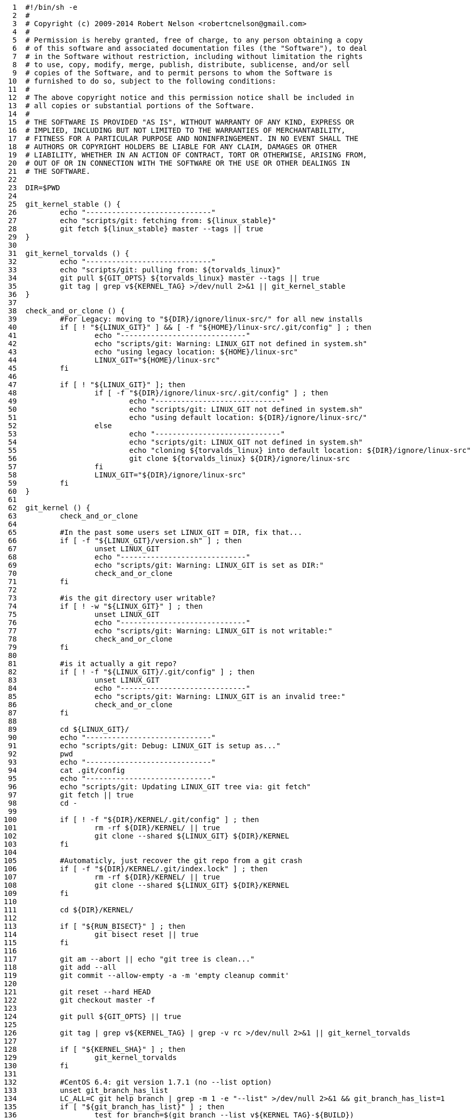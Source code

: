 [source,sh]
----
     1	#!/bin/sh -e
     2	#
     3	# Copyright (c) 2009-2014 Robert Nelson <robertcnelson@gmail.com>
     4	#
     5	# Permission is hereby granted, free of charge, to any person obtaining a copy
     6	# of this software and associated documentation files (the "Software"), to deal
     7	# in the Software without restriction, including without limitation the rights
     8	# to use, copy, modify, merge, publish, distribute, sublicense, and/or sell
     9	# copies of the Software, and to permit persons to whom the Software is
    10	# furnished to do so, subject to the following conditions:
    11	#
    12	# The above copyright notice and this permission notice shall be included in
    13	# all copies or substantial portions of the Software.
    14	#
    15	# THE SOFTWARE IS PROVIDED "AS IS", WITHOUT WARRANTY OF ANY KIND, EXPRESS OR
    16	# IMPLIED, INCLUDING BUT NOT LIMITED TO THE WARRANTIES OF MERCHANTABILITY,
    17	# FITNESS FOR A PARTICULAR PURPOSE AND NONINFRINGEMENT. IN NO EVENT SHALL THE
    18	# AUTHORS OR COPYRIGHT HOLDERS BE LIABLE FOR ANY CLAIM, DAMAGES OR OTHER
    19	# LIABILITY, WHETHER IN AN ACTION OF CONTRACT, TORT OR OTHERWISE, ARISING FROM,
    20	# OUT OF OR IN CONNECTION WITH THE SOFTWARE OR THE USE OR OTHER DEALINGS IN
    21	# THE SOFTWARE.
    22	
    23	DIR=$PWD
    24	
    25	git_kernel_stable () {
    26		echo "-----------------------------"
    27		echo "scripts/git: fetching from: ${linux_stable}"
    28		git fetch ${linux_stable} master --tags || true
    29	}
    30	
    31	git_kernel_torvalds () {
    32		echo "-----------------------------"
    33		echo "scripts/git: pulling from: ${torvalds_linux}"
    34		git pull ${GIT_OPTS} ${torvalds_linux} master --tags || true
    35		git tag | grep v${KERNEL_TAG} >/dev/null 2>&1 || git_kernel_stable
    36	}
    37	
    38	check_and_or_clone () {
    39		#For Legacy: moving to "${DIR}/ignore/linux-src/" for all new installs
    40		if [ ! "${LINUX_GIT}" ] && [ -f "${HOME}/linux-src/.git/config" ] ; then
    41			echo "-----------------------------"
    42			echo "scripts/git: Warning: LINUX_GIT not defined in system.sh"
    43			echo "using legacy location: ${HOME}/linux-src"
    44			LINUX_GIT="${HOME}/linux-src"
    45		fi
    46	
    47		if [ ! "${LINUX_GIT}" ]; then
    48			if [ -f "${DIR}/ignore/linux-src/.git/config" ] ; then
    49				echo "-----------------------------"
    50				echo "scripts/git: LINUX_GIT not defined in system.sh"
    51				echo "using default location: ${DIR}/ignore/linux-src/"
    52			else
    53				echo "-----------------------------"
    54				echo "scripts/git: LINUX_GIT not defined in system.sh"
    55				echo "cloning ${torvalds_linux} into default location: ${DIR}/ignore/linux-src"
    56				git clone ${torvalds_linux} ${DIR}/ignore/linux-src
    57			fi
    58			LINUX_GIT="${DIR}/ignore/linux-src"
    59		fi
    60	}
    61	
    62	git_kernel () {
    63		check_and_or_clone
    64	
    65		#In the past some users set LINUX_GIT = DIR, fix that...
    66		if [ -f "${LINUX_GIT}/version.sh" ] ; then
    67			unset LINUX_GIT
    68			echo "-----------------------------"
    69			echo "scripts/git: Warning: LINUX_GIT is set as DIR:"
    70			check_and_or_clone
    71		fi
    72	
    73		#is the git directory user writable?
    74		if [ ! -w "${LINUX_GIT}" ] ; then
    75			unset LINUX_GIT
    76			echo "-----------------------------"
    77			echo "scripts/git: Warning: LINUX_GIT is not writable:"
    78			check_and_or_clone
    79		fi
    80	
    81		#is it actually a git repo?
    82		if [ ! -f "${LINUX_GIT}/.git/config" ] ; then
    83			unset LINUX_GIT
    84			echo "-----------------------------"
    85			echo "scripts/git: Warning: LINUX_GIT is an invalid tree:"
    86			check_and_or_clone
    87		fi
    88	
    89		cd ${LINUX_GIT}/
    90		echo "-----------------------------"
    91		echo "scripts/git: Debug: LINUX_GIT is setup as..."
    92		pwd
    93		echo "-----------------------------"
    94		cat .git/config
    95		echo "-----------------------------"
    96		echo "scripts/git: Updating LINUX_GIT tree via: git fetch"
    97		git fetch || true
    98		cd -
    99	
   100		if [ ! -f "${DIR}/KERNEL/.git/config" ] ; then
   101			rm -rf ${DIR}/KERNEL/ || true
   102			git clone --shared ${LINUX_GIT} ${DIR}/KERNEL
   103		fi
   104	
   105		#Automaticly, just recover the git repo from a git crash
   106		if [ -f "${DIR}/KERNEL/.git/index.lock" ] ; then
   107			rm -rf ${DIR}/KERNEL/ || true
   108			git clone --shared ${LINUX_GIT} ${DIR}/KERNEL
   109		fi
   110	
   111		cd ${DIR}/KERNEL/
   112	
   113		if [ "${RUN_BISECT}" ] ; then
   114			git bisect reset || true
   115		fi
   116	
   117		git am --abort || echo "git tree is clean..."
   118		git add --all
   119		git commit --allow-empty -a -m 'empty cleanup commit'
   120	
   121		git reset --hard HEAD
   122		git checkout master -f
   123	
   124		git pull ${GIT_OPTS} || true
   125	
   126		git tag | grep v${KERNEL_TAG} | grep -v rc >/dev/null 2>&1 || git_kernel_torvalds
   127	
   128		if [ "${KERNEL_SHA}" ] ; then
   129			git_kernel_torvalds
   130		fi
   131	
   132		#CentOS 6.4: git version 1.7.1 (no --list option)
   133		unset git_branch_has_list
   134		LC_ALL=C git help branch | grep -m 1 -e "--list" >/dev/null 2>&1 && git_branch_has_list=1
   135		if [ "${git_branch_has_list}" ] ; then
   136			test_for_branch=$(git branch --list v${KERNEL_TAG}-${BUILD})
   137			if [ "x${test_for_branch}" != "x" ] ; then
   138				git branch v${KERNEL_TAG}-${BUILD} -D
   139			fi
   140		else
   141			echo "git: the following error: [error: branch 'v${KERNEL_TAG}-${BUILD}' not found.] is safe to ignore."
   142			git branch v${KERNEL_TAG}-${BUILD} -D || true
   143		fi
   144	
   145		if [ ! "${KERNEL_SHA}" ] ; then
   146			git checkout v${KERNEL_TAG} -b v${KERNEL_TAG}-${BUILD}
   147		else
   148			git checkout ${KERNEL_SHA} -b v${KERNEL_TAG}-${BUILD}
   149		fi
   150	
   151		if [ "${TOPOFTREE}" ] ; then
   152			git pull ${GIT_OPTS} ${torvalds_linux} master || true
   153			git pull ${GIT_OPTS} ${torvalds_linux} master --tags || true
   154		fi
   155	
   156		git describe
   157	
   158		cd ${DIR}/
   159	}
   160	
   161	. ${DIR}/version.sh
   162	. ${DIR}/system.sh
   163	
   164	unset git_config_user_email
   165	git_config_user_email=$(git config --get user.email || true)
   166	
   167	unset git_config_user_name
   168	git_config_user_name=$(git config --get user.name || true)
   169	
   170	if [ ! "${git_config_user_email}" ] || [ ! "${git_config_user_name}" ] ; then
   171		echo "-----------------------------"
   172		echo "Error: git user.name/user.email not set:"
   173		echo ""
   174		echo "For help please read:"
   175		echo "https://help.github.com/articles/setting-your-username-in-git"
   176		echo "https://help.github.com/articles/setting-your-email-in-git"
   177		echo ""
   178		echo "For example, if your real name and email was: Billy Everteen & me@here.com"
   179		echo "you would type the following into the terminal window to set it up:"
   180		echo "-----------------------------"
   181		echo "git config --global user.name \"Billy Everyteen\""
   182		echo "git config --global user.email \"me@here.com\""
   183		echo "-----------------------------"
   184		exit 1
   185	fi
   186	
   187	torvalds_linux="https://git.kernel.org/pub/scm/linux/kernel/git/torvalds/linux.git"
   188	linux_stable="https://git.kernel.org/pub/scm/linux/kernel/git/stable/linux-stable.git"
   189	
   190	git_kernel
----
